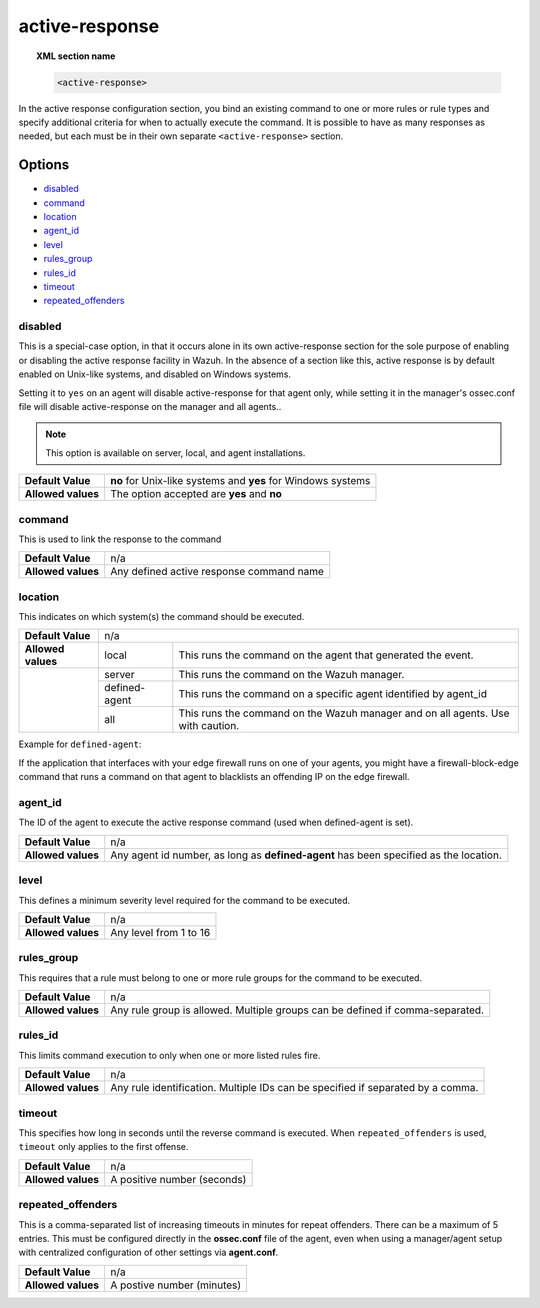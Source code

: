 .. _reference_ossec_active_response:

active-response
===============

.. topic:: XML section name

	.. code-block:: xml

		<active-response>

In the active response configuration section, you bind an existing command to one or more rules or rule types and specify additional criteria for when to actually execute the command. It is possible to have as many responses as needed, but each must be in their own separate ``<active-response>`` section.

Options
-------

- `disabled`_
- `command`_
- `location`_
- `agent_id`_
- `level`_
- `rules_group`_
- `rules_id`_
- `timeout`_
- `repeated_offenders`_

disabled
^^^^^^^^

This is a special-case option, in that it occurs alone in its own active-response section for the sole purpose of enabling or disabling the active response facility in Wazuh.
In the absence of a section like this, active response is by default enabled on Unix-like systems, and disabled on Windows systems.

Setting it to ``yes`` on an agent will disable active-response for that agent only, while setting it in the manager's ossec.conf file will disable active-response on the manager and all agents..

.. note::

    This option is available on server, local, and agent installations.

+--------------------+--------------------------------------------------------------+
| **Default Value**  | **no** for Unix-like systems and **yes** for Windows systems |
+--------------------+--------------------------------------------------------------+
| **Allowed values** | The option accepted are **yes** and **no**                   |
+--------------------+--------------------------------------------------------------+


command
^^^^^^^

This is used to link the response to the command

+--------------------+-------------------------------------------+
| **Default Value**  | n/a                                       |
+--------------------+-------------------------------------------+
| **Allowed values** | Any defined active response command name  |
+--------------------+-------------------------------------------+

location
^^^^^^^^

This indicates on which system(s) the command should be executed.


+--------------------+----------------------------------------------------------------------------------+
| **Default Value**  | n/a                                                                              |
+--------------------+---------------+------------------------------------------------------------------+
| **Allowed values** | local         | This runs the command on the agent that generated the event.     |
+--------------------+---------------+------------------------------------------------------------------+
|                    | server        | This runs the command on the Wazuh manager.                      |
+                    +---------------+------------------------------------------------------------------+
|                    | defined-agent | This runs the command on a specific agent identified by agent_id |
+                    +---------------+------------------------------------------------------------------+
|                    | all           | This runs the command on the Wazuh manager and on all agents.    |
|                    |               | Use with caution.                                                |
+--------------------+---------------+------------------------------------------------------------------+

Example for ``defined-agent``:

If the application that interfaces with your edge firewall runs on one of your agents, you might have a firewall-block-edge command that runs a command on that agent to blacklists an offending IP on the edge firewall.

agent_id
^^^^^^^^

The ID of the agent to execute the active response command (used when defined-agent is set).

+--------------------+--------------------------------------------------------------------------------------+
| **Default Value**  | n/a                                                                                  |
+--------------------+--------------------------------------------------------------------------------------+
| **Allowed values** | Any agent id number, as long as **defined-agent** has been specified as the location.|
+--------------------+--------------------------------------------------------------------------------------+

level
^^^^^

This defines a minimum severity level required for the command to be executed.

+--------------------+------------------------+
| **Default Value**  | n/a                    |
+--------------------+------------------------+
| **Allowed values** | Any level from 1 to 16 |
+--------------------+------------------------+


rules_group
^^^^^^^^^^^

This requires that a rule must belong to one or more rule groups for the command to be executed.

+--------------------+-------------------------------------------------------------------------------+
| **Default Value**  | n/a                                                                           |
+--------------------+-------------------------------------------------------------------------------+
| **Allowed values** | Any rule group is allowed. Multiple groups can be defined if comma-separated. |
+--------------------+-------------------------------------------------------------------------------+

rules_id
^^^^^^^^

This limits command execution to only when one or more listed rules fire.

+--------------------+---------------------------------------------------------------------------------+
| **Default Value**  | n/a                                                                             |
+--------------------+---------------------------------------------------------------------------------+
| **Allowed values** | Any rule identification. Multiple IDs can be specified if separated by a comma. |
+--------------------+---------------------------------------------------------------------------------+


timeout
^^^^^^^

This specifies how long in seconds until the reverse command is executed.  When ``repeated_offenders`` is used, ``timeout`` only applies to the first offense.

+--------------------+-----------------------------+
| **Default Value**  | n/a                         |
+--------------------+-----------------------------+
| **Allowed values** | A positive number (seconds) |
+--------------------+-----------------------------+


repeated_offenders
^^^^^^^^^^^^^^^^^^

This is a comma-separated list of increasing timeouts in minutes for repeat offenders. There can be a maximum of 5 entries. This must be configured directly in the **ossec.conf** file of the agent, even when using a manager/agent setup with centralized configuration of other settings via **agent.conf**.

+--------------------+----------------------------+
| **Default Value**  | n/a                        |
+--------------------+----------------------------+
| **Allowed values** | A postive number (minutes) |
+--------------------+----------------------------+
